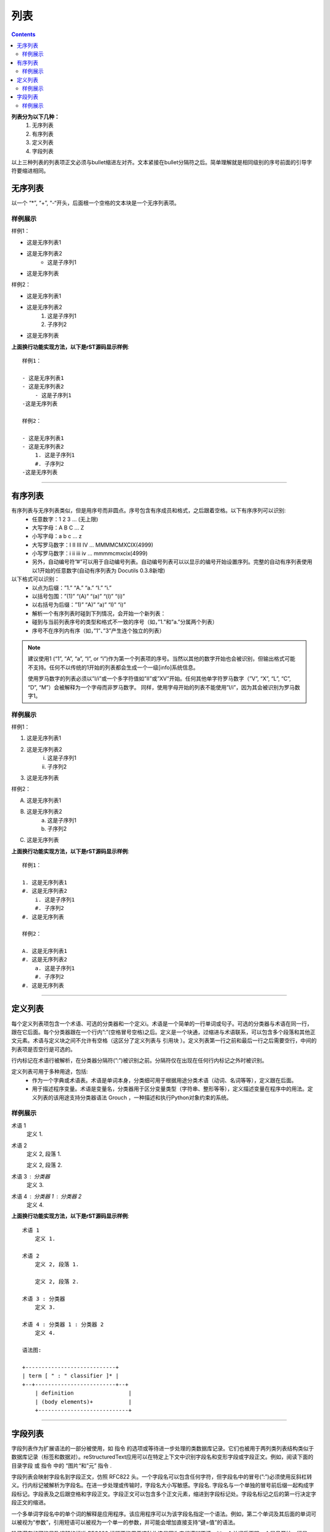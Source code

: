 
======================================================================================================================================================
列表
======================================================================================================================================================

.. contents::


**列表分为以下几种：**
    1. 无序列表
    #. 有序列表
    #. 定义列表
    #. 字段列表

以上三种列表的列表项正文必须与bullet缩进左对齐。文本紧接在bullet分隔符之后。简单理解就是相同级别的序号前面的引导字符要缩进相同。

无序列表
======================================================================================================================================================

以一个 “*”, “+”, “-“开头，后面根一个空格的文本块是一个无序列表项。

样例展示
------------------------------------------------------------------------------------------------------------------------------------------------------

样例1：

- 这是无序列表1
- 这是无序列表2
    - 这是子序列1
- 这是无序列表

样例2：

- 这是无序列表1
- 这是无序列表2
    1. 这是子序列1
    #. 子序列2
- 这是无序列表

**上面换行功能实现方法，以下是rST源码显示样例**::

    样例1：

    - 这是无序列表1
    - 这是无序列表2
        - 这是子序列1
    -这是无序列表

    样例2：

    - 这是无序列表1
    - 这是无序列表2
        1. 这是子序列1
        #. 子序列2
    -这是无序列表

------------------------------------------------------------------------------------------------------------------------------------------------------

有序列表
======================================================================================================================================================

有序列表与无序列表类似，但是用序号而非圆点。序号包含有序成员和格式，之后跟着空格。以下有序序列可以识别:
    - 任意数字：1 2 3 ... (无上限)
    - 大写字母：A B C ... Z
    - 小写字母：a b c ... z
    - 大写罗马数字：I II III IV ... MMMMCMXCIX(4999)
    - 小写罗马数字：i ii iii iv ... mmmmcmxcix(4999)
    - 另外，自动编号符”#”可以用于自动编号列表。自动编号列表可以以显示的编号开始设置序列。完整的自动有序列表使用以1开始的任意数字(自动有序列表为 Docutils 0.3.8新增)

以下格式可以识别：
    - 以点为后缀：”1.” “A.” “a.” “I.” “i.”
    - 以括号包围：”(1)” “(A)” “(a)” “(I)” “(i)”
    - 以右括号为后缀：”1)” “A)” “a)” “I)” “i)”
    - 解析一个有序列表时碰到下列情况，会开始一个新列表：
    - 碰到与当前列表序号的类型和格式不一致的序号（如，”1.”和”a.”分属两个列表）
    - 序号不在序列内有序（如，”1”、”3”产生连个独立的列表）

.. note::

    建议使用1 (“1”, “A”, “a”, “I”, or “i”)作为第一个列表项的序号。当然以其他的数字开始也会被识别，但输出格式可能不支持。任何不以传统的1开始的列表都会生成一个一级[info]系统信息。

    使用罗马数字的列表必须以”I/i”或一个多字符值如”II”或”XV”开始。任何其他单字符罗马数字（”V”, “X”, “L”, “C”, “D”, “M”）会被解释为一个字母而非罗马数字。 同样，使用字母开始的列表不能使用”I/i”，因为其会被识别为罗马数字1。



样例展示
------------------------------------------------------------------------------------------------------------------------------------------------------

样例1：

1. 这是无序列表1
#. 这是无序列表2
    i. 这是子序列1
    #. 子序列2
#. 这是无序列表

样例2：

A. 这是无序列表1
#. 这是无序列表2
    a. 这是子序列1
    #. 子序列2
#. 这是无序列表

**上面换行功能实现方法，以下是rST源码显示样例**::
    
    样例1：

    1. 这是无序列表1
    #. 这是无序列表2
        i. 这是子序列1
        #. 子序列2
    #. 这是无序列表

    样例2：

    A. 这是无序列表1
    #. 这是无序列表2
        a. 这是子序列1
        #. 子序列2
    #. 这是无序列表

------------------------------------------------------------------------------------------------------------------------------------------------------

定义列表
======================================================================================================================================================

每个定义列表项包含一个术语、可选的分类器和一个定义i。术语是一个简单的一行单词或句子。可选的分类器与术语在同一行，跟在它后面。每个分类器跟在一个行内”:”(空格冒号空格)之后。定义是一个块通，过缩进与术语联系，可以包含多个段落和其他正文元素。术语与定义块之间不允许有空格（这区分了定义列表与 引用块 ）。定义列表第一行之前和最后一行之后需要空行，中间的列表项是否空行是可选的。

行内标记在术语行被解析，在分类器分隔符(”:”)被识别之前。分隔符仅在出现在任何行内标记之外时被识别。

定义列表可用于多种用途，包括:
    - 作为一个字典或术语表。术语是单词本身，分类细可用于根据用途分类术语（动词、名词等等），定义跟在后面。
    - 用于描述程序变量。术语是变量名，分类器用于区分变量类型（字符串、整形等等），定义描述变量在程序中的用法。定义列表的该用途支持分类器语法 Grouch ，一种描述和执行Python对象约束的系统。

样例展示
------------------------------------------------------------------------------------------------------------------------------------------------------

术语 1
    定义 1.

术语 2
    定义 2, 段落 1.

    定义 2, 段落 2.

术语 3 : 分类器
    定义 3.

术语 4 : 分类器 1 : 分类器 2
    定义 4.

**上面换行功能实现方法，以下是rST源码显示样例**::
    
    术语 1
        定义 1.

    术语 2
        定义 2, 段落 1.

        定义 2, 段落 2.

    术语 3 : 分类器
        定义 3.

    术语 4 : 分类器 1 : 分类器 2
        定义 4.
    
    语法图:

    +----------------------------+
    | term [ " : " classifier ]* |
    +--+-------------------------+--+
        | definition                 |
        | (body elements)+           |
        +----------------------------+

------------------------------------------------------------------------------------------------------------------------------------------------------

字段列表
======================================================================================================================================================


字段列表作为扩展语法的一部分被使用，如 指令 的选项或等待进一步处理的类数据库记录。它们也被用于两列类列表结构类似于数据库记录（标签和数据对）。reStructuredText应用可以在特定上下文中识别字段名和变形字段或字段正文。例如，阅读下面的 目录字段 或 指令 中的 “图片“和”元” 指令 .

字段列表会映射字段名到字段正文，仿照 RFC822 头。一个字段名可以包含任何字符，但字段名中的冒号(”:”)必须使用反斜杠转义。行内标记被解析为字段名。在进一步处理或传输时，字段名大小写敏感。字段名. 字段名与一个单独的冒号前后缀一起构成字段标记。字段表及之后跟空格和字段正文。字段正文可以包含多个正文元素，缩进到字段标记处。字段名标记之后的第一行决定字段正文的缩进。

一个多单词字段名中的单个词的解释是应用程序。该应用程序可以为该字段名指定一个语法。例如，第二个单词及其后面的单词可以被视为“参数”，引用短语可以被视为一个单一的参数，并可能会增加直接支持“键=值”的语法。

除了潜在的可能导致误解的标准 RFC822 标题不能用于这种构造是因为它们模糊不清。以一个单词后面跟一个冒号开始一行是一种通用的书写文本。然而，在定义良好的上下文如当一个字段列表总是在文档的开头（PEPS和电子邮件）时，标准RFC822头可以使用。

当一个字段列表是文档的第一个非注释元素时(只在文档标题之后，如果有)，它可以从字段转换为文档目录数据。这个目录数据对应一本书的封面，如标题页和版权页。

特定的注册过的字段名(见下表)会被识别并转换为对应的文档树元素，大部分会变为”docinfo”元素的子元素。对于这些字段，没有顺序要求，但它们会被重新组织以适应文档的结构。 除非另有说明，每一个目录元素的字段正文只能包含一个段落。字段正文会被 RCS关键字 检查和清理。任何不能识别的字段会被作为通用字段保留在docinfo元素中。

注册过的目录字段名和它们对应的文档树元素如下:

- 字段名 “Author”: 作者元素
- “Authors”: 作者.
- “Organization”: 组织.
- “Contact”: 联系方式.
- “Address”: 地址.
- “Version”: 版本.
- “Status”: 状态.
- “Date”: 日期.
- “Copyright”: 版权.
- “Dedication”: 主题.
- “Abstract”: 主题.
- “Authors”字段可以包含: 一个包含作者列表（冒号或逗号分隔）的段落；或一个无序列表，其每个元素包含一个单独的段落每作者。首先检查”;”，因此”Doe, Jane; Doe, John”是可以的。如果单个饼子包含逗号，使用分号结束它: ”:Authors: Doe, Jane;”。

“Address”字段用于多行邮件地址。新行和空格会被保留。

“Dedication”和”Abstract”字段可以包含任意正文元素。每种一个。它们会称为紧跟在docinfo元素之后的使用”Dedication”或”Abstract”标题（或语言相等）的主题元素。

这个字段名到元素的映射可以替换为其他语言。详见 文档信息转换 实现文档。

未注册/通用字段可以包含一个或多个段落或任意正文元素。

样例展示
------------------------------------------------------------------------------------------------------------------------------------------------------

:Date: 2001-08-16
:Version: 1
:Authors: - Me
          - Myself
          - I
:Indentation: 因为字段标记可能很长，字段正文的第二行
   及随后的行不必与第一行对齐，但必须缩进到字段名标记
   处，且它们应当互相对齐。
:Parameter i: integer

**上面换行功能实现方法，以下是rST源码显示样例**

::
    
    :Date: 2001-08-16
    :Version: 1
    :Authors: - Me
              - Myself
              - I
    :Indentation: 因为字段标记可能很长，字段正文的第二行
        及随后的行不必与第一行对齐，但必须缩进到字段名标记
        处，且它们应当互相对齐。
    :Parameter i: integer
    
    语法图(简化):

    +--------------------+----------------------+
    | ":" field name ":" | field body           |
    +-------+------------+                      |
            | (body elements)+                  |
            +-----------------------------------+



